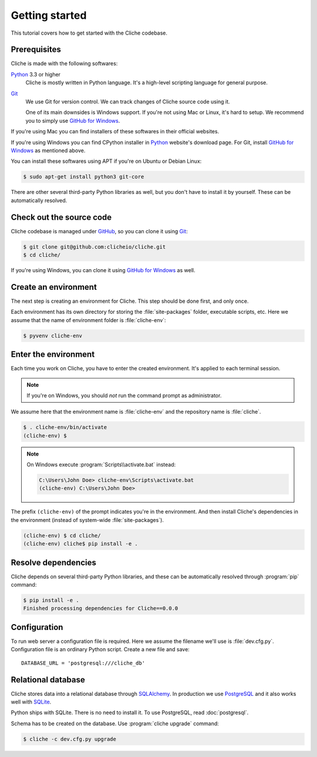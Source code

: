 Getting started
===============

This tutorial covers how to get started with the Cliche codebase.


Prerequisites
-------------

Cliche is made with the following softwares:

Python_ 3.3 or higher
   Cliche is mostly written in Python language.  It's a high-level scripting
   language for general purpose.

Git_
   We use Git for version control.  We can track changes of Cliche source
   code using it.

   One of its main downsides is Windows support.  If you're not using Mac
   or Linux, it's hard to setup.  We recommend you to simply use
   `GitHub for Windows`_.

If you're using Mac you can find installers of these softwares in their
official websites.

If you're using Windows you can find CPython installer in Python_ website's
download page.  For Git, install `GitHub for Windows`_ as mentioned above.

You can install these softwares using APT if you're on Ubuntu or Debian Linux:

.. sourcecode:: console

   $ sudo apt-get install python3 git-core

There are other several third-party Python libraries as well, but you don't
have to install it by yourself.  These can be automatically resolved.

.. _Python: http://www.python.org/
.. _Git: http://git-scm.org/
.. _GitHub for Windows: http://windows.github.com/


Check out the source code
-------------------------

Cliche codebase is managed under GitHub_, so you can clone it using Git_:

.. sourcecode:: console

   $ git clone git@github.com:clicheio/cliche.git
   $ cd cliche/

If you're using Windows, you can clone it using `GitHub for Windows`_ as well.

.. _GitHub: https://github.com/clicheio/cliche


Create an environment
---------------------

The next step is creating an environment for Cliche.  This step should
be done first, and only once.

Each environment has its own directory for storing the :file:`site-packages`
folder, executable scripts, etc.  Here we assume that the name of environment
folder is :file:`cliche-env`:

.. sourcecode:: console

   $ pyvenv cliche-env


Enter the environment
---------------------

Each time you work on Cliche, you have to enter the created environment.  It's
applied to each terminal session.

.. note::
   
   If you're on Windows, you should *not* run the command prompt as
   administrator.

We assume here that the environment name is :file:`cliche-env` and
the repository name is :file:`cliche`.

.. sourcecode:: console

   $ . cliche-env/bin/activate
   (cliche-env) $

.. note::

   On Windows execute :program:`Scripts\\activate.bat` instead:

   .. sourcecode:: text

      C:\Users\John Doe> cliche-env\Scripts\activate.bat
      (cliche-env) C:\Users\John Doe>

The prefix ``(cliche-env)`` of the prompt indicates you're in the environment.
And then install Cliche's dependencies in the environment (instead of
system-wide :file:`site-packages`).

.. sourcecode:: console

   (cliche-env) $ cd cliche/ 
   (cliche-env) cliche$ pip install -e .


Resolve dependencies
--------------------

Cliche depends on several third-party Python libraries, and these can be
automatically resolved through :program:`pip` command:

.. sourcecode:: console

   $ pip install -e .
   Finished processing dependencies for Cliche==0.0.0


Configuration
-------------

To run web server a configuration file is required.  Here we assume
the filename we'll use is :file:`dev.cfg.py`.  Configuration file is
an ordinary Python script.  Create a new file and save::

    DATABASE_URL = 'postgresql:///cliche_db'


Relational database
-------------------

Cliche stores data into a relational database through SQLAlchemy_.
In production we use PostgreSQL_ and it also works well with SQLite_.

Python ships with SQLite.  There is no need to install it.
To use PostgreSQL, read :doc:`postgresql`.

Schema has to be created on the database.  Use :program:`cliche upgrade`
command:

.. sourcecode:: console

   $ cliche -c dev.cfg.py upgrade

.. _SQLAlchemy: http://www.sqlalchemy.org/
.. _PostgreSQL: http://www.postgresql.org/
.. _SQLite: http://sqlite.org/

